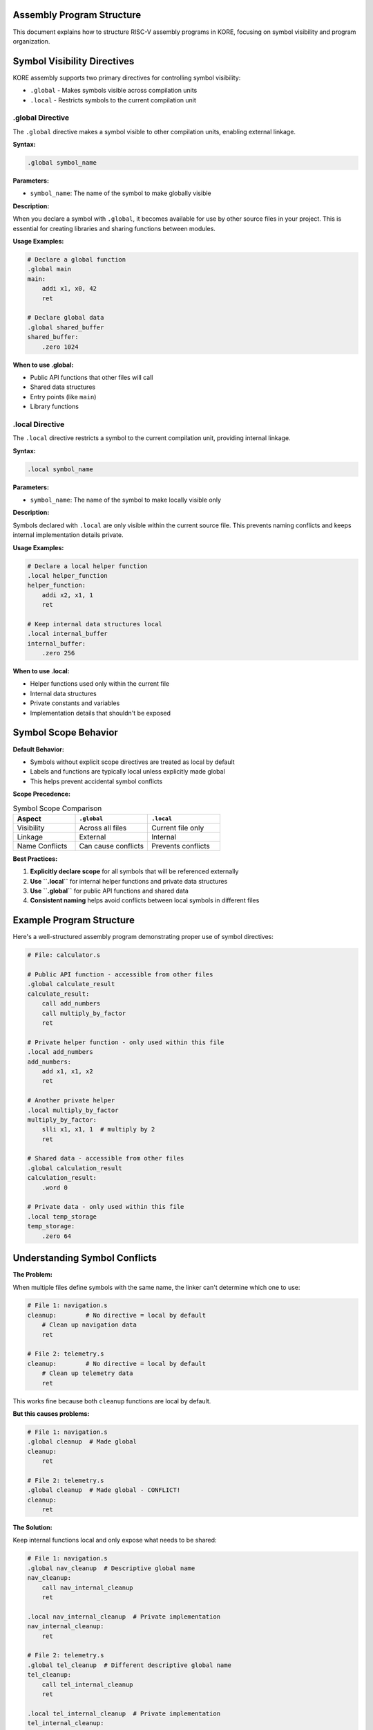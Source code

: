 Assembly Program Structure
==========================

This document explains how to structure RISC-V assembly programs in KORE, focusing on symbol visibility and program organization.

Symbol Visibility Directives
=============================

KORE assembly supports two primary directives for controlling symbol visibility:

- ``.global`` - Makes symbols visible across compilation units
- ``.local`` - Restricts symbols to the current compilation unit

.global Directive
-----------------

The ``.global`` directive makes a symbol visible to other compilation units, enabling external linkage.

**Syntax:**

.. code-block:: asm

    .global symbol_name

**Parameters:**

- ``symbol_name``: The name of the symbol to make globally visible

**Description:**

When you declare a symbol with ``.global``, it becomes available for use by other source files in your project. This is essential for creating libraries and sharing functions between modules.

**Usage Examples:**

.. code-block:: asm

    # Declare a global function
    .global main
    main:
        addi x1, x0, 42
        ret

    # Declare global data
    .global shared_buffer
    shared_buffer:
        .zero 1024

**When to use .global:**

- Public API functions that other files will call
- Shared data structures
- Entry points (like ``main``)
- Library functions

.local Directive
----------------

The ``.local`` directive restricts a symbol to the current compilation unit, providing internal linkage.

**Syntax:**

.. code-block:: asm

    .local symbol_name

**Parameters:**

- ``symbol_name``: The name of the symbol to make locally visible only

**Description:**

Symbols declared with ``.local`` are only visible within the current source file. This prevents naming conflicts and keeps internal implementation details private.

**Usage Examples:**

.. code-block:: asm

    # Declare a local helper function
    .local helper_function
    helper_function:
        addi x2, x1, 1
        ret

    # Keep internal data structures local
    .local internal_buffer
    internal_buffer:
        .zero 256

**When to use .local:**

- Helper functions used only within the current file
- Internal data structures
- Private constants and variables
- Implementation details that shouldn't be exposed

Symbol Scope Behavior
======================

**Default Behavior:**

- Symbols without explicit scope directives are treated as local by default
- Labels and functions are typically local unless explicitly made global
- This helps prevent accidental symbol conflicts

**Scope Precedence:**

.. list-table:: Symbol Scope Comparison
    :widths: 30 35 35
    :header-rows: 1

    * - Aspect
      - ``.global``
      - ``.local``
    * - Visibility
      - Across all files
      - Current file only
    * - Linkage
      - External
      - Internal
    * - Name Conflicts
      - Can cause conflicts
      - Prevents conflicts

**Best Practices:**

1. **Explicitly declare scope** for all symbols that will be referenced externally
2. **Use ``.local``** for internal helper functions and private data structures
3. **Use ``.global``** for public API functions and shared data
4. **Consistent naming** helps avoid conflicts between local symbols in different files

Example Program Structure
=========================

Here's a well-structured assembly program demonstrating proper use of symbol directives:

.. code-block:: asm

    # File: calculator.s
    
    # Public API function - accessible from other files
    .global calculate_result
    calculate_result:
        call add_numbers
        call multiply_by_factor
        ret

    # Private helper function - only used within this file
    .local add_numbers
    add_numbers:
        add x1, x1, x2
        ret

    # Another private helper
    .local multiply_by_factor
    multiply_by_factor:
        slli x1, x1, 1  # multiply by 2
        ret

    # Shared data - accessible from other files
    .global calculation_result
    calculation_result:
        .word 0

    # Private data - only used within this file
    .local temp_storage
    temp_storage:
        .zero 64

Understanding Symbol Conflicts
===============================

**The Problem:**

When multiple files define symbols with the same name, the linker can't determine which one to use:

.. code-block:: asm

    # File 1: navigation.s
    cleanup:        # No directive = local by default
        # Clean up navigation data
        ret

    # File 2: telemetry.s  
    cleanup:        # No directive = local by default
        # Clean up telemetry data
        ret

This works fine because both ``cleanup`` functions are local by default.

**But this causes problems:**

.. code-block:: asm

    # File 1: navigation.s
    .global cleanup  # Made global
    cleanup:
        ret

    # File 2: telemetry.s  
    .global cleanup  # Made global - CONFLICT!
    cleanup:
        ret

**The Solution:**

Keep internal functions local and only expose what needs to be shared:

.. code-block:: asm

    # File 1: navigation.s
    .global nav_cleanup  # Descriptive global name
    nav_cleanup:
        call nav_internal_cleanup
        ret
    
    .local nav_internal_cleanup  # Private implementation
    nav_internal_cleanup:
        ret

    # File 2: telemetry.s  
    .global tel_cleanup  # Different descriptive global name
    tel_cleanup:
        call tel_internal_cleanup
        ret
    
    .local tel_internal_cleanup  # Private implementation
    tel_internal_cleanup:
        ret

Plain English Explanation
==========================

**Why do I care about .local and .global?**

Think of assembly symbols like street addresses. When you create a label in your code, it's like putting up a street sign. By default, these "addresses" are only visible in your neighborhood (your source file).

**The Problem:**

Imagine you're working on a big project with multiple files, and you create a helper function called ``cleanup`` in your file. But your teammate also creates a function called ``cleanup`` in their file. If both are made global, the linker gets confused - which ``cleanup`` function should it use?

**The Solution:**

- Use ``.local cleanup`` to keep your function private to your file
- Use ``.global api_function`` only for functions other files need to call

**Example:**

.. code-block:: asm

    # Functions other files can call
    .global launch_sequence
    .global abort_sequence
    
    # Private helper functions
    .local check_fuel
    .local validate_systems
    
    launch_sequence:
        call check_fuel      # Private function
        call validate_systems # Private function
        # ... launch logic
        ret

This way, other files can call ``launch_sequence`` but can't accidentally interfere with your internal ``check_fuel`` and ``validate_systems`` functions.

